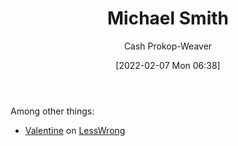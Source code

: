 :PROPERTIES:
:ID:       9acbb70a-b102-4633-a1ee-bf1821e80735
:DIR:      /home/cashweaver/proj/roam/attachments/9acbb70a-b102-4633-a1ee-bf1821e80735
:LAST_MODIFIED: [2023-09-06 Wed 08:04]
:END:
#+title: Michael Smith
#+hugo_custom_front_matter: :slug "9acbb70a-b102-4633-a1ee-bf1821e80735"
#+author: Cash Prokop-Weaver
#+date: [2022-02-07 Mon 06:38]
#+filetags: :person:
Among other things:

- [[https://www.lesswrong.com/users/valentine][Valentine]] on [[id:820021b3-7576-4516-9fe2-51cbfe263ebe][LessWrong]]
* Flashcards :noexport:
:PROPERTIES:
:ANKI_DECK: Default
:END:

